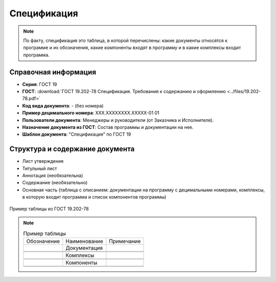 Спецификация
============

.. note:: По факту, спецификация это таблица, в которой перечислены: какие документы относятся к программе и их обозначения, какие компоненты входят в программу и в какие комплексы входит программа.


Справочная информация
---------------------

- **Серия**: ГОСТ 19
- **ГОСТ**: :download:`ГОСТ 19.202-78 Спецификация. Требования к содержанию и оформлению <../files/19.202-78.pdf>`
- **Код вида документа**: - (без номера)
- **Пример децимального номера**: ХХХ.ХХХХХХХХ.ХХХХХ-01 01
- **Пользователи документа**:  Менеджеры и руководители (от Заказчика и Исполнителя).
- **Назначение документа из ГОСТ**: Состав программы и документации на нее.
- **Шаблон документа**: "Спецификация" по ГОСТ 19

Структура и содержание документа
--------------------------------

- Лист утверждения
- Титульный лист
- Аннотация   (необязательна)
- Содержание    (необязательно)
- Основная часть (таблица с описанием: документации на программу с децимальными номерами, комплексы, в которую входит программа и список компонентов программы)


.. figure:: /_static/ru/img/gost/spec_19.202-78.png
       :align: center
       :alt: Пример таблицы из ГОСТ 19.202-78

       Пример таблицы из ГОСТ 19.202-78


.. note::

   .. list-table:: Пример таблицы
      :width: 300px

      * - Обозначение
        - Наименование
        - Примечание
      * -
        - Документация
        -
      * -
        -
        -
      * -
        -
        -
      * -
        - Комплексы
        -
      * -
        -
        -
      * -
        -
        -
      * -
        - Компоненты
        -
      * -
        -
        -
      * -
        -
        -
